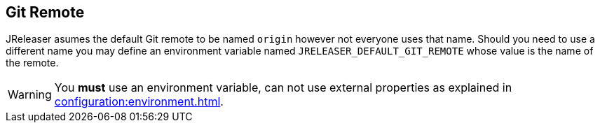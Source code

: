 == Git Remote

JReleaser asumes the default Git remote to be named `origin` however not everyone uses that name. Should you need to use
a different name you may define an environment variable named `JRELEASER_DEFAULT_GIT_REMOTE` whose value is the name
of the remote.

WARNING: You *must* use an environment variable, can not use external properties as explained in
xref:configuration:environment.adoc[].